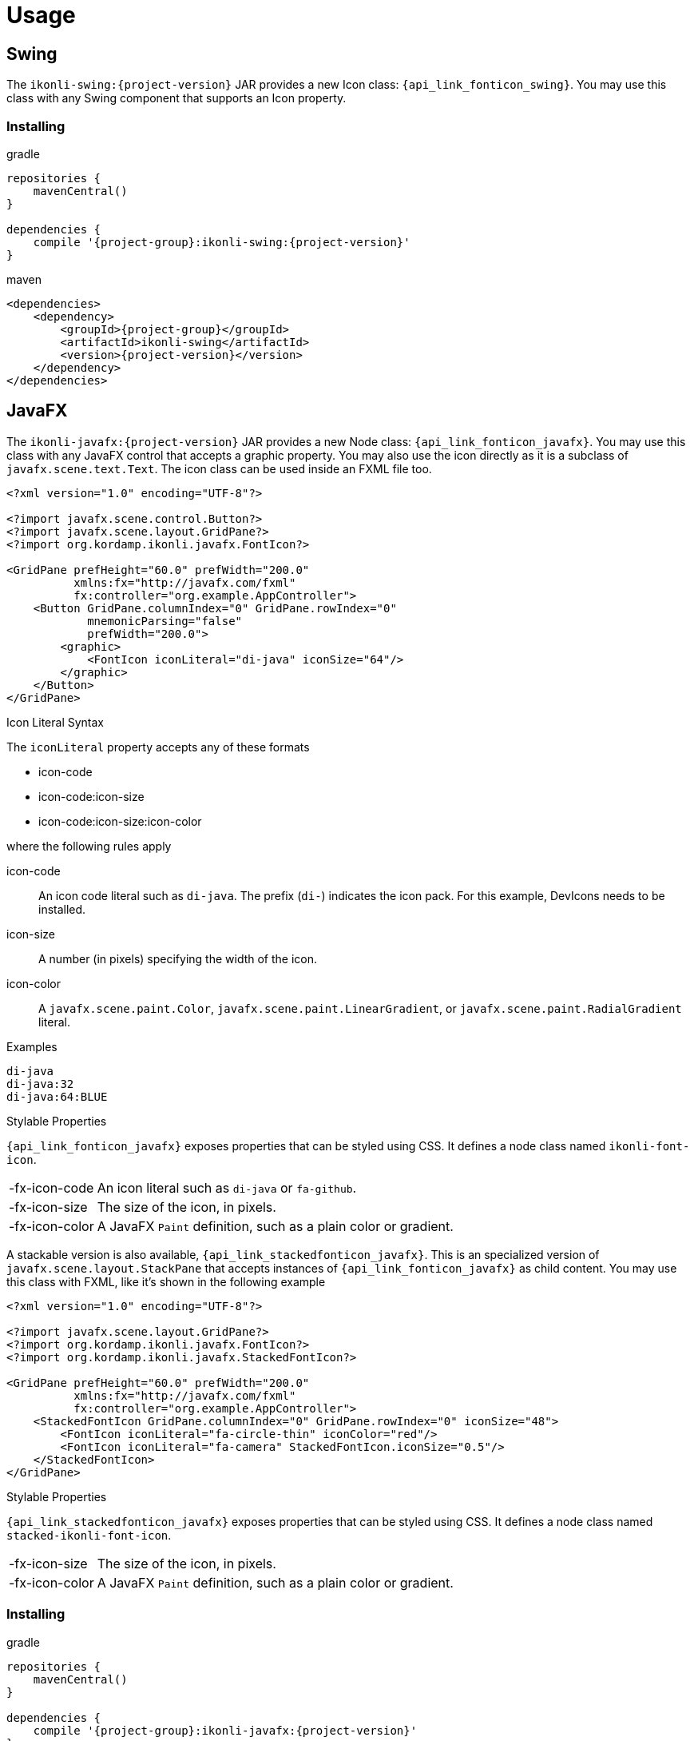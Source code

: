 
[[_usage]]
= Usage

== Swing

The `ikonli-swing:{project-version}` JAR provides a new Icon class: `{api_link_fonticon_swing}`.
You may use this class with any Swing component that supports an Icon property.

=== Installing

[source,groovy]
[subs="attributes"]
.gradle
----
repositories {
    mavenCentral()
}

dependencies {
    compile '{project-group}:ikonli-swing:{project-version}'
}
----

[source,xml]
[subs="attributes,verbatim"]
.maven
----
<dependencies>
    <dependency>
        <groupId>{project-group}</groupId>
        <artifactId>ikonli-swing</artifactId>
        <version>{project-version}</version>
    </dependency>
</dependencies>
----

== JavaFX

The `ikonli-javafx:{project-version}` JAR provides a new Node class: `{api_link_fonticon_javafx}`.
You may use this class with any JavaFX control that accepts a graphic property. You may also use the icon directly as
it is a subclass of `javafx.scene.text.Text`. The icon class can be used inside an FXML file too.

[source,xml]
----
<?xml version="1.0" encoding="UTF-8"?>

<?import javafx.scene.control.Button?>
<?import javafx.scene.layout.GridPane?>
<?import org.kordamp.ikonli.javafx.FontIcon?>

<GridPane prefHeight="60.0" prefWidth="200.0"
          xmlns:fx="http://javafx.com/fxml"
          fx:controller="org.example.AppController">
    <Button GridPane.columnIndex="0" GridPane.rowIndex="0"
            mnemonicParsing="false"
            prefWidth="200.0">
        <graphic>
            <FontIcon iconLiteral="di-java" iconSize="64"/>
        </graphic>
    </Button>
</GridPane>
----

.Icon Literal Syntax

The `iconLiteral` property accepts any of these formats

 * icon-code
 * icon-code:icon-size
 * icon-code:icon-size:icon-color

where the following rules apply

icon-code:: An icon code literal such as `di-java`. The prefix (`di-`) indicates the icon pack. For this example, DevIcons needs to be installed.
icon-size:: A number (in pixels) specifying the width of the icon.
icon-color:: A `javafx.scene.paint.Color`, `javafx.scene.paint.LinearGradient`,
or `javafx.scene.paint.RadialGradient` literal.

.Examples
[source]
----
di-java
di-java:32
di-java:64:BLUE
----

.Stylable Properties

`{api_link_fonticon_javafx}` exposes properties that can be styled using CSS. It defines a node class named `ikonli-font-icon`.

[horizontal]
-fx-icon-code:: An icon literal such as `di-java` or `fa-github`.
-fx-icon-size:: The size of the icon, in pixels.
-fx-icon-color:: A JavaFX `Paint` definition, such as a plain color or gradient.

A stackable version is also available, `{api_link_stackedfonticon_javafx}`. This is an specialized version of `javafx.scene.layout.StackPane`
that accepts instances of `{api_link_fonticon_javafx}` as child content. You may use this class with FXML, like it's shown
in the following example

[source,xml]
----
<?xml version="1.0" encoding="UTF-8"?>

<?import javafx.scene.layout.GridPane?>
<?import org.kordamp.ikonli.javafx.FontIcon?>
<?import org.kordamp.ikonli.javafx.StackedFontIcon?>

<GridPane prefHeight="60.0" prefWidth="200.0"
          xmlns:fx="http://javafx.com/fxml"
          fx:controller="org.example.AppController">
    <StackedFontIcon GridPane.columnIndex="0" GridPane.rowIndex="0" iconSize="48">
        <FontIcon iconLiteral="fa-circle-thin" iconColor="red"/>
        <FontIcon iconLiteral="fa-camera" StackedFontIcon.iconSize="0.5"/>
    </StackedFontIcon>
</GridPane>
----

.Stylable Properties

`{api_link_stackedfonticon_javafx}` exposes properties that can be styled using CSS. It defines a node class named `stacked-ikonli-font-icon`.

[horizontal]
-fx-icon-size:: The size of the icon, in pixels.
-fx-icon-color:: A JavaFX `Paint` definition, such as a plain color or gradient.

=== Installing

[source,groovy]
[subs="attributes"]
.gradle
----
repositories {
    mavenCentral()
}

dependencies {
    compile '{project-group}:ikonli-javafx:{project-version}'
}
----

[source,xml]
[subs="attributes,verbatim"]
.maven
----
<dependencies>
    <dependency>
        <groupId>{project-group}</groupId>
        <artifactId>ikonli-javafx</artifactId>
        <version>{project-version}</version>
    </dependency>
</dependencies>
----

Next, don't forget to add entries to your module descriptor (`module-info.java`). Here's for example the
minimum settings required for a JavaFX application

[source,java]
.module-info.java
----
module com.acme.demo {
    requires javafx.base;
    requires javafx.graphics;
    requires javafx.controls;
    requires org.kordamp.iconli.core;
    requires org.kordamp.ikonli.javafx;
    // add icon pack modules
    requires org.kordamp.ikonli.fontawesome;
}
----

== Creating a FatJAR

Ikonli's icon packs rely on services files to provide their implementation. You mist make sure that those services files
are properly merged when creating a FatJar or UberJAR. Fortunately there are build plugins that can help with this task.

.Gradle
Configure the `link:https://imperceptiblethoughts.com/shadow/getting-started/[shadow]` plugin and merge service files

[source,groovy]
.build.gradle
----
plugins {
    id 'com.github.johnrengelman.shadow' version '5.2.0'
}

shadowJar {
    mergeServiceFiles()
}
----

.Maven
Configure the `link:https://maven.apache.org/plugins/maven-shade-plugin/[maven-shade-plugin]` and apply the
`org.apache.maven.plugins.shade.resource.ServicesResourceTransformer` transformer.

[source,xml]
[subs="verbatim"]
.pom.xml
----
<plugin>
    <groupId>org.apache.maven.plugins</groupId>
    <artifactId>maven-shade-plugin</artifactId>
    <version>3.2.3</version>
    <configuration>
        <transformers>
            <transformer implementation="org.apache.maven.plugins.shade.resource.ServicesResourceTransformer"/>
        </transformers>
    </configuration>
    <executions>
        <execution>
            <phase>package</phase>
            <goals>
                <goal>shade</goal>
            </goals>
        </execution>
    </executions>
</plugin>
----


